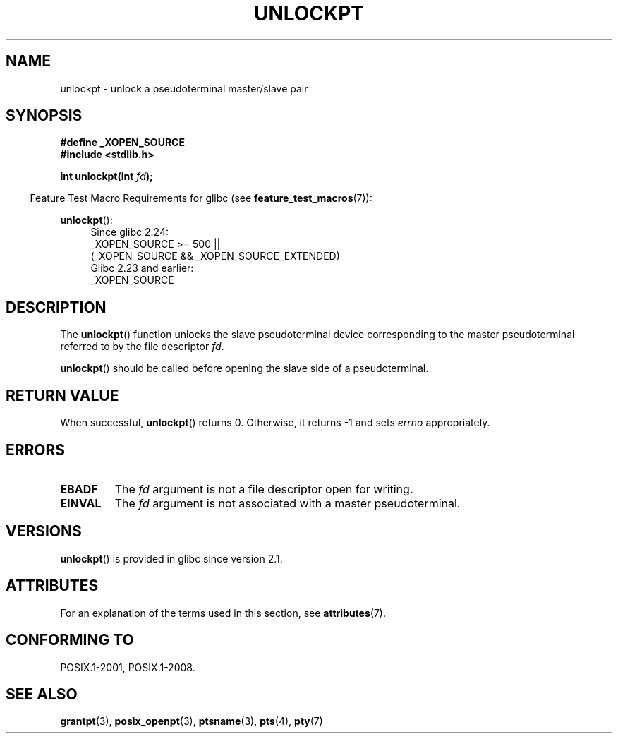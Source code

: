 .\" %%%LICENSE_START(PUBLIC_DOMAIN)
.\" This page is in the public domain. - aeb
.\" %%%LICENSE_END
.\"
.TH UNLOCKPT 3 2017-07-13 "" "Linux Programmer's Manual"
.SH NAME
unlockpt \- unlock a pseudoterminal master/slave pair
.SH SYNOPSIS
.B #define _XOPEN_SOURCE
.br
.B #include <stdlib.h>
.PP
.BI "int unlockpt(int " fd ");"
.PP
.in -4n
Feature Test Macro Requirements for glibc (see
.BR feature_test_macros (7)):
.in
.PP
.ad l
.BR unlockpt ():
.br
.RS 4
Since glibc 2.24:
    _XOPEN_SOURCE\ >=\ 500 ||
        (_XOPEN_SOURCE\ &&\ _XOPEN_SOURCE_EXTENDED)
.br
Glibc 2.23 and earlier:
    _XOPEN_SOURCE
.RE
.ad
.SH DESCRIPTION
The
.BR unlockpt ()
function unlocks the slave pseudoterminal device
corresponding to the master pseudoterminal referred to by the file descriptor
.IR fd .
.PP
.BR unlockpt ()
should be called before opening the slave side of a pseudoterminal.
.SH RETURN VALUE
When successful,
.BR unlockpt ()
returns 0.
Otherwise, it returns \-1 and sets
.I errno
appropriately.
.SH ERRORS
.TP
.B EBADF
The
.I fd
argument is not a file descriptor open for writing.
.TP
.B EINVAL
The
.I fd
argument is not associated with a master pseudoterminal.
.SH VERSIONS
.BR unlockpt ()
is provided in glibc since version 2.1.
.SH ATTRIBUTES
For an explanation of the terms used in this section, see
.BR attributes (7).
.TS
allbox;
lb lb lb
l l l.
Interface	Attribute	Value
T{
.BR unlockpt ()
T}	Thread safety	MT-Safe
.TE
.SH CONFORMING TO
POSIX.1-2001, POSIX.1-2008.
.SH SEE ALSO
.BR grantpt (3),
.BR posix_openpt (3),
.BR ptsname (3),
.BR pts (4),
.BR pty (7)
